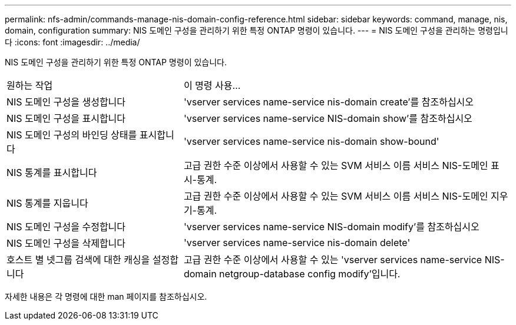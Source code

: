 ---
permalink: nfs-admin/commands-manage-nis-domain-config-reference.html 
sidebar: sidebar 
keywords: command, manage, nis, domain, configuration 
summary: NIS 도메인 구성을 관리하기 위한 특정 ONTAP 명령이 있습니다. 
---
= NIS 도메인 구성을 관리하는 명령입니다
:icons: font
:imagesdir: ../media/


[role="lead"]
NIS 도메인 구성을 관리하기 위한 특정 ONTAP 명령이 있습니다.

[cols="35,65"]
|===


| 원하는 작업 | 이 명령 사용... 


 a| 
NIS 도메인 구성을 생성합니다
 a| 
'vserver services name-service nis-domain create'를 참조하십시오



 a| 
NIS 도메인 구성을 표시합니다
 a| 
'vserver services name-service NIS-domain show'를 참조하십시오



 a| 
NIS 도메인 구성의 바인딩 상태를 표시합니다
 a| 
'vserver services name-service nis-domain show-bound'



 a| 
NIS 통계를 표시합니다
 a| 
고급 권한 수준 이상에서 사용할 수 있는 SVM 서비스 이름 서비스 NIS-도메인 표시-통계.



 a| 
NIS 통계를 지웁니다
 a| 
고급 권한 수준 이상에서 사용할 수 있는 SVM 서비스 이름 서비스 NIS-도메인 지우기-통계.



 a| 
NIS 도메인 구성을 수정합니다
 a| 
'vserver services name-service NIS-domain modify'를 참조하십시오



 a| 
NIS 도메인 구성을 삭제합니다
 a| 
'vserver services name-service nis-domain delete'



 a| 
호스트 별 넷그룹 검색에 대한 캐싱을 설정합니다
 a| 
고급 권한 수준 이상에서 사용할 수 있는 'vserver services name-service NIS-domain netgroup-database config modify'입니다.

|===
자세한 내용은 각 명령에 대한 man 페이지를 참조하십시오.
